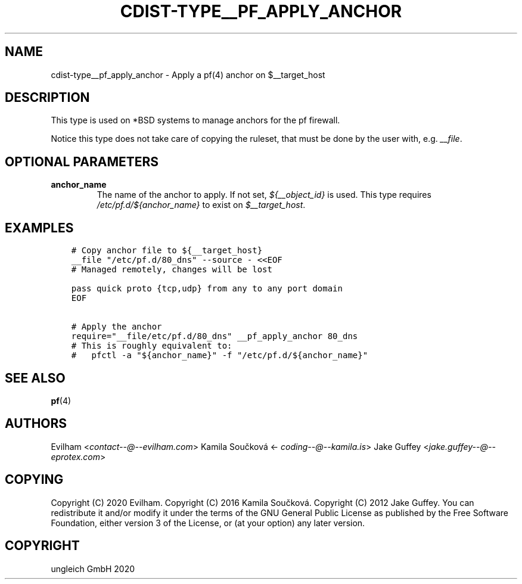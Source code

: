 .\" Man page generated from reStructuredText.
.
.TH "CDIST-TYPE__PF_APPLY_ANCHOR" "7" "May 25, 2020" "6.5.6" "cdist"
.
.nr rst2man-indent-level 0
.
.de1 rstReportMargin
\\$1 \\n[an-margin]
level \\n[rst2man-indent-level]
level margin: \\n[rst2man-indent\\n[rst2man-indent-level]]
-
\\n[rst2man-indent0]
\\n[rst2man-indent1]
\\n[rst2man-indent2]
..
.de1 INDENT
.\" .rstReportMargin pre:
. RS \\$1
. nr rst2man-indent\\n[rst2man-indent-level] \\n[an-margin]
. nr rst2man-indent-level +1
.\" .rstReportMargin post:
..
.de UNINDENT
. RE
.\" indent \\n[an-margin]
.\" old: \\n[rst2man-indent\\n[rst2man-indent-level]]
.nr rst2man-indent-level -1
.\" new: \\n[rst2man-indent\\n[rst2man-indent-level]]
.in \\n[rst2man-indent\\n[rst2man-indent-level]]u
..
.SH NAME
.sp
cdist\-type__pf_apply_anchor \- Apply a pf(4) anchor on $__target_host
.SH DESCRIPTION
.sp
This type is used on *BSD systems to manage anchors for the pf firewall.
.sp
Notice this type does not take care of copying the ruleset, that must be
done by the user with, e.g. \fI__file\fP\&.
.SH OPTIONAL PARAMETERS
.INDENT 0.0
.TP
.B anchor_name
The name of the anchor to apply. If not set, \fI${__object_id}\fP is used.
This type requires \fI/etc/pf.d/${anchor_name}\fP to exist on
\fI$__target_host\fP\&.
.UNINDENT
.SH EXAMPLES
.INDENT 0.0
.INDENT 3.5
.sp
.nf
.ft C
# Copy anchor file to ${__target_host}
__file "/etc/pf.d/80_dns" \-\-source \- <<EOF
# Managed remotely, changes will be lost

pass quick proto {tcp,udp} from any to any port domain
EOF

# Apply the anchor
require="__file/etc/pf.d/80_dns" __pf_apply_anchor 80_dns
# This is roughly equivalent to:
#   pfctl \-a "${anchor_name}" \-f "/etc/pf.d/${anchor_name}"
.ft P
.fi
.UNINDENT
.UNINDENT
.SH SEE ALSO
.sp
\fBpf\fP(4)
.SH AUTHORS
.sp
Evilham <\fI\%contact\-\-@\-\-evilham.com\fP>
Kamila Součková <\fI\%coding\-\-@\-\-kamila.is\fP>
Jake Guffey <\fI\%jake.guffey\-\-@\-\-eprotex.com\fP>
.SH COPYING
.sp
Copyright (C) 2020 Evilham.
Copyright (C) 2016 Kamila Součková.
Copyright (C) 2012 Jake Guffey. You can redistribute it
and/or modify it under the terms of the GNU General Public License as
published by the Free Software Foundation, either version 3 of the
License, or (at your option) any later version.
.SH COPYRIGHT
ungleich GmbH 2020
.\" Generated by docutils manpage writer.
.
